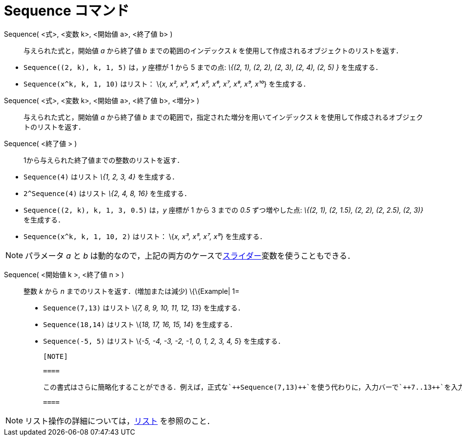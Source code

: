 = Sequence コマンド
ifdef::env-github[:imagesdir: /ja/modules/ROOT/assets/images]

Sequence( <式>, <変数 k>, <開始値 a>, <終了値 b> )::
  与えられた式と，開始値 _a_ から終了値 _b_ までの範囲のインデックス _k_
  を使用して作成されるオブジェクトのリストを返す．

[EXAMPLE]
====

* `++Sequence((2, k), k, 1, 5)++` は，_y_ 座標が 1 から 5 までの点: _\{(2, 1), (2, 2), (2, 3), (2, 4), (2, 5) }_
を生成する．
* `++Sequence(x^k, k, 1, 10)++` はリスト： \{_x, x², x³, x⁴, x⁵, x⁶, x⁷, x⁸, x⁹, x¹⁰_} を生成する．

====

Sequence( <式>, <変数 k>, <開始値 a>, <終了値 b>, <増分> )::
  与えられた式と，開始値 _a_ から終了値 _b_ までの範囲で，指定された増分を用いてインデックス _k_
  を使用して作成されるオブジェクトのリストを返す．
Sequence( <終了値 > )::
  1から与えられた終了値までの整数のリストを返す．

[EXAMPLE]
====

* `++Sequence(4)++` はリスト _\{1, 2, 3, 4}_ を生成する．
* `++2^Sequence(4)++` はリスト _\{2, 4, 8, 16}_ を生成する．

====

[EXAMPLE]
====

* `++Sequence((2, k), k, 1, 3, 0.5)++` は，_y_ 座標が 1 から 3 までの _0.5_ ずつ増やした点: _\{(2, 1), (2, 1.5), (2, 2),
(2, 2.5), (2, 3)}_　を生成する．
* `++Sequence(x^k, k, 1, 10, 2)++` はリスト： \{_x, x³, x⁵, x⁷, x⁹_} を生成する．

====

[NOTE]
====

パラメータ _a_ と _b_ は動的なので，上記の両方のケースでxref:/tools/スライダー.adoc[スライダー]変数を使うこともできる．

====

Sequence( <開始値 k >, <終了値 n > )::
  整数 _k_ から _n_ までのリストを返す．(増加または減少)
  \{\{Example| 1=
  * `++Sequence(7,13)++` はリスト \{_7, 8, 9, 10, 11, 12, 13_} を生成する．
  * `++Sequence(18,14)++` はリスト \{_18, 17, 16, 15, 14_} を生成する．
  * `++Sequence(-5, 5)++` はリスト \{_-5, -4, -3, -2, -1, 0, 1, 2, 3, 4, 5_} を生成する．

  [NOTE]

  ====

  この書式はさらに簡略化することができる．例えば，正式な`++Sequence(7,13)++`を使う代わりに，入力バーで`++7..13++`を入力することで同じ結果を得ることができる．

  ====

[NOTE]
====

リスト操作の詳細については，xref:/リスト.adoc[リスト] を参照のこと．

====
